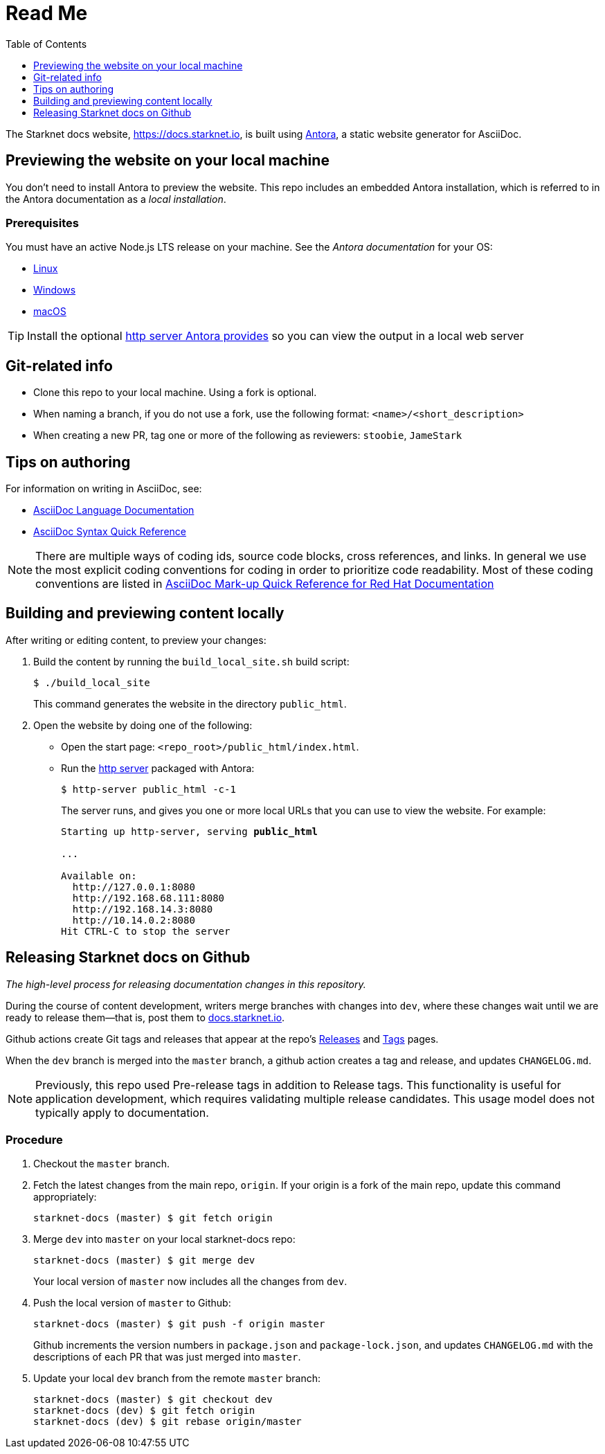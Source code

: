 [id="readme"]
= Read Me
:toc:
:toclevels: 1


The Starknet docs website, https://docs.starknet.io, is built using link:https://antora.org/[Antora], a static website generator for AsciiDoc.

== Previewing the website on your local machine

You don't need to install Antora to preview the website. This repo includes an embedded Antora installation, which is referred to in the Antora documentation as a _local installation_.

=== Prerequisites

You must have an active Node.js LTS release on your machine. See the _Antora documentation_ for your OS:

* https://docs.antora.org/antora/latest/install/linux-requirements/#node[Linux]
* https://docs.antora.org/antora/latest/install/windows-requirements/#node[Windows]
* https://docs.antora.org/antora/latest/install/macos-requirements/#node[macOS]

[id="http_server"]
[TIP]
====
Install the optional link:https://docs.antora.org/antora/latest/preview-site/#run-a-local-server-optional[http server Antora provides] so you can view the output in a local web server
====

== Git-related info

* Clone this repo to your local machine. Using a fork is optional.
* When naming a branch, if you do not use a fork, use the following format: `<name>/<short_description>`
* When creating a new PR, tag one or more of the following as reviewers: `stoobie`, `JameStark`

== Tips on authoring

For information on writing in AsciiDoc, see:

* link:https://docs.asciidoctor.org/asciidoc/latest/[AsciiDoc Language Documentation]
* link:http://asciidoctor.org/docs/asciidoc-syntax-quick-reference/[AsciiDoc Syntax Quick Reference]

[NOTE]
====
There are multiple ways of coding ids, source code blocks, cross references, and links. In general we use the most explicit coding conventions for coding in order to prioritize code readability. Most of these coding conventions are listed in link:https://redhat-documentation.github.io/asciidoc-markup-conventions/[AsciiDoc Mark-up Quick Reference for Red Hat Documentation]
====

== Building and previewing content locally

After writing or editing content, to preview your changes:

. Build the content by running the `build_local_site.sh` build script:
+
[source,bash]
----
$ ./build_local_site
----
+
This command generates the website in the directory `public_html`.
. Open the website by doing one of the following:
+
* Open the start page: `<repo_root>/public_html/index.html`.
* Run the xref:http_server[http server] packaged with Antora:
+
[source,bash]
----
$ http-server public_html -c-1
----
+
The server runs, and gives you one or more local URLs that you can use to view the website. For example:
+
[source,bash,subs="+quotes,+macros"]
----
Starting up http-server, serving *public_html*

...

Available on:
  \http://127.0.0.1:8080
  \http://192.168.68.111:8080
  \http://192.168.14.3:8080
  \http://10.14.0.2:8080
Hit CTRL-C to stop the server

----

== Releasing Starknet docs on Github
_The high-level process for releasing documentation changes in this repository._

During the course of content development, writers merge branches with changes into `dev`, where these changes wait until we are ready to release them—that is, post them to link:https://docs.starknet.io[docs.starknet.io].

Github actions create Git tags and releases that appear at the repo’s link:https://github.com/starknet-community-libs/starknet-docs/releases[Releases] and link:https://github.com/starknet-community-libs/starknet-docs/tags[Tags] pages.

When the `dev` branch is merged into the `master` branch, a github action creates a tag and release, and updates `CHANGELOG.md`.

[NOTE]
====
Previously, this repo used Pre-release tags in addition to Release tags. This functionality is useful for application development, which requires validating multiple release candidates. This usage model does not typically apply to documentation.
====

=== Procedure

. Checkout the `master` branch.
. Fetch the latest changes from the main repo, `origin`. If your origin is a fork of the main repo, update this command appropriately:
+
[source,bash]
----
starknet-docs (master) $ git fetch origin
----
. Merge `dev` into `master` on your local starknet-docs repo:
//. Rebase `dev` into `master` on your local starknet-docs repo:
+
[source,bash]
----
starknet-docs (master) $ git merge dev
----

+
Your local version of `master` now includes all the changes from `dev`.
. Push the local version of `master` to Github:
+
[source,bash]
----
starknet-docs (master) $ git push -f origin master
----
+
Github increments the version numbers in `package.json` and `package-lock.json`, and updates `CHANGELOG.md` with the descriptions of each PR that was just merged into `master`.
. Update your local `dev` branch from the remote `master` branch:
+
[source,bash]
----
starknet-docs (master) $ git checkout dev
starknet-docs (dev) $ git fetch origin
starknet-docs (dev) $ git rebase origin/master
----

